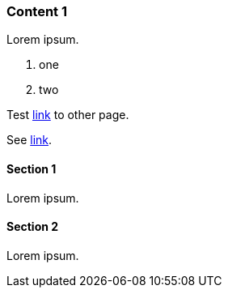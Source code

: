 // {root} points to the example root folder:
ifndef::root[]
:root: ../
endif::[]

=== Content 1

Lorem ipsum.

1. one
2. two

Test <<content2.adoc#_content_2, link>> to other page.

See <<{root}content/content2.adoc#_content_2, link>>.

==== Section 1

Lorem ipsum.

==== Section 2

Lorem ipsum.

